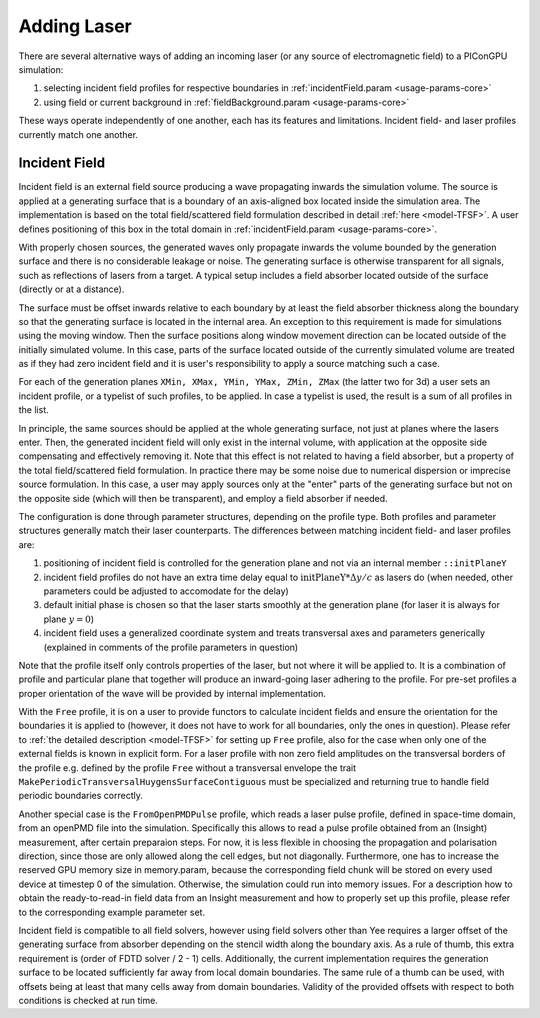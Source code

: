 .. _usage-workflows-addLaser:

Adding Laser
------------

.. sectionauthor:: Sergei Bastrakov, Fabia Dietrich

There are several alternative ways of adding an incoming laser (or any source of electromagnetic field) to a PIConGPU simulation:

#. selecting incident field profiles for respective boundaries in :ref:`incidentField.param <usage-params-core>`
#. using field or current background in :ref:`fieldBackground.param <usage-params-core>`

These ways operate independently of one another, each has its features and limitations.
Incident field- and laser profiles currently match one another.

Incident Field
""""""""""""""

Incident field is an external field source producing a wave propagating inwards the simulation volume.
The source is applied at a generating surface that is a boundary of an axis-aligned box located inside the simulation area.
The implementation is based on the total field/scattered field formulation described in detail :ref:`here <model-TFSF>`.
A user defines positioning of this box in the total domain in :ref:`incidentField.param <usage-params-core>`.

With properly chosen sources, the generated waves only propagate inwards the volume bounded by the generation surface and there is no considerable leakage or noise.
The generating surface is otherwise transparent for all signals, such as reflections of lasers from a target.
A typical setup includes a field absorber located outside of the surface (directly or at a distance).

The surface must be offset inwards relative to each boundary by at least the field absorber thickness along the boundary so that the generating surface is located in the internal area.
An exception to this requirement is made for simulations using the moving window.
Then the surface positions along window movement direction can be located outside of the initially simulated volume.
In this case, parts of the surface located outside of the currently simulated volume are treated as if they had zero incident field and it is user's responsibility to apply a source matching such a case.

For each of the generation planes ``XMin, XMax, YMin, YMax, ZMin, ZMax`` (the latter two for 3d) a user sets an incident profile, or a typelist of such profiles, to be applied.
In case a typelist is used, the result is a sum of all profiles in the list.

In principle, the same sources should be applied at the whole generating surface, not just at planes where the lasers enter.
Then, the generated incident field will only exist in the internal volume, with application at the opposite side compensating and effectively removing it.
Note that this effect is not related to having a field absorber, but a property of the total field/scattered field formulation.
In practice there may be some noise due to numerical dispersion or imprecise source formulation.
In this case, a user may apply sources only at the "enter" parts of the generating surface but not on the opposite side (which will then be transparent), and employ a field absorber if needed.

The configuration is done through parameter structures, depending on the profile type.
Both profiles and parameter structures generally match their laser counterparts.
The differences between matching incident field- and laser profiles are:

#. positioning of incident field is controlled for the generation plane and not via an internal member ``::initPlaneY``
#. incident field profiles do not have an extra time delay equal to :math:`\mathrm{initPlaneY} * \Delta y / c` as lasers do (when needed, other parameters could be adjusted to accomodate for the delay)
#. default initial phase is chosen so that the laser starts smoothly at the generation plane (for laser it is always for plane :math:`y = 0`)
#. incident field uses a generalized coordinate system and treats transversal axes and parameters generically (explained in comments of the profile parameters in question)

Note that the profile itself only controls properties of the laser, but not where it will be applied to.
It is a combination of profile and particular plane that together will produce an inward-going laser adhering to the profile.
For pre-set profiles a proper orientation of the wave will be provided by internal implementation.

With the ``Free`` profile, it is on a user to provide functors to calculate incident fields and ensure the orientation for the boundaries it is applied to (however, it does not have to work for all boundaries, only the ones in question).
Please refer to :ref:`the detailed description <model-TFSF>` for setting up ``Free`` profile, also for the case when only one of the external fields is known in explicit form.
For a laser profile with non zero field amplitudes on the transversal borders of the profile e.g. defined by the profile ``Free`` without a transversal envelope the trait ``MakePeriodicTransversalHuygensSurfaceContiguous`` must be specialized and returning true to handle field periodic boundaries correctly.

Another special case is the ``FromOpenPMDPulse`` profile, which reads a laser pulse profile, defined in space-time domain, from an openPMD file into the simulation. Specifically this allows to read a pulse profile obtained from an (Insight) measurement, after certain preparaion steps. 
For now, it is less flexible in choosing the propagation and polarisation direction, since those are only allowed along the cell edges, but not diagonally. Furthermore, one has to increase the reserved GPU memory size in memory.param, because the corresponding field chunk will be stored on every used device at timestep 0 of the simulation. Otherwise, the simulation could run into memory issues. 
For a description how to obtain the ready-to-read-in field data from an Insight measurement and how to properly set up this profile, please refer to the corresponding example parameter set.

Incident field is compatible to all field solvers, however using field solvers other than Yee requires a larger offset of the generating surface from absorber depending on the stencil width along the boundary axis.
As a rule of thumb, this extra requirement is (order of FDTD solver / 2 - 1) cells.
Additionally, the current implementation requires the generation surface to be located sufficiently far away from local domain boundaries.
The same rule of a thumb can be used, with offsets being at least that many cells away from domain boundaries.
Validity of the provided offsets with respect to both conditions is checked at run time.
